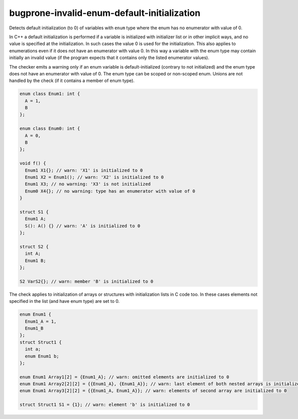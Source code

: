 .. title:: clang-tidy - bugprone-invalid-enum-default-initialization

bugprone-invalid-enum-default-initialization
============================================

Detects default initialization (to 0) of variables with ``enum`` type where
the enum has no enumerator with value of 0.

In C++ a default initialization is performed if a variable is initialized with
initializer list or in other implicit ways, and no value is specified at the
initialization. In such cases the value 0 is used for the initialization.
This also applies to enumerations even if it does not have an enumerator with
value 0. In this way a variable with the enum type may contain initially an
invalid value (if the program expects that it contains only the listed
enumerator values).

The checker emits a warning only if an enum variable is default-initialized
(contrary to not initialized) and the enum type does not have an enumerator with
value of 0. The enum type can be scoped or non-scoped enum. Unions are not
handled by the check (if it contains a member of enum type).

.. code-block:: c++

  enum class Enum1: int {
    A = 1,
    B
  };

  enum class Enum0: int {
    A = 0,
    B
  };

  void f() {
    Enum1 X1{}; // warn: 'X1' is initialized to 0
    Enum1 X2 = Enum1(); // warn: 'X2' is initialized to 0
    Enum1 X3; // no warning: 'X3' is not initialized
    Enum0 X4{}; // no warning: type has an enumerator with value of 0
  }

  struct S1 {
    Enum1 A;
    S(): A() {} // warn: 'A' is initialized to 0
  };

  struct S2 {
    int A;
    Enum1 B;
  };

  S2 VarS2{}; // warn: member 'B' is initialized to 0

The check applies to initialization of arrays or structures with initialization
lists in C code too. In these cases elements not specified in the list (and have
enum type) are set to 0.

.. code-block:: c

  enum Enum1 {
    Enum1_A = 1,
    Enum1_B
  };
  struct Struct1 {
    int a;
    enum Enum1 b;
  };

  enum Enum1 Array1[2] = {Enum1_A}; // warn: omitted elements are initialized to 0
  enum Enum1 Array2[2][2] = {{Enum1_A}, {Enum1_A}}; // warn: last element of both nested arrays is initialized to 0
  enum Enum1 Array3[2][2] = {{Enum1_A, Enum1_A}}; // warn: elements of second array are initialized to 0

  struct Struct1 S1 = {1}; // warn: element 'b' is initialized to 0
